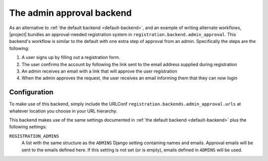 .. _admin-approval-backend:
.. module:: registration.backends.admin_approval

The admin approval backend
==========================

As an alternative to :ref:`the default backend <default-backend>`, and
an example of writing alternate workflows, |project| bundles
an approval-needed registration system in
``registration.backend.admin_approval``. This backend's workflow is similar to
the default with one extra step of approval from an admin. Specifically the
steps are the following:

1. A user signs up by filling out a registration form.

2. The user confirms the account by following the link sent to the email
   address supplied during registration

3. An admin receives an email with a link that will approve the user
   registration

4. When the admin approves the request, the user receives an email informing
   them that they can now login


Configuration
-------------

To make use of this backend, simply include the URLConf
``registration.backends.admin_approval.urls`` at whatever location you choose
in your URL hierarchy.

This backend makes use of the same settings documented in
:ref:`the default backend <default-backend>` plus the following settings:

``REGISTRATION_ADMINS``
    A list with the same structure as the ``ADMINS`` Django setting containing
    names and emails. Approval emails will be sent to the emails defined here.
    If this setting is not set (or is empty), emails defined in ``ADMINS``
    will be used.
